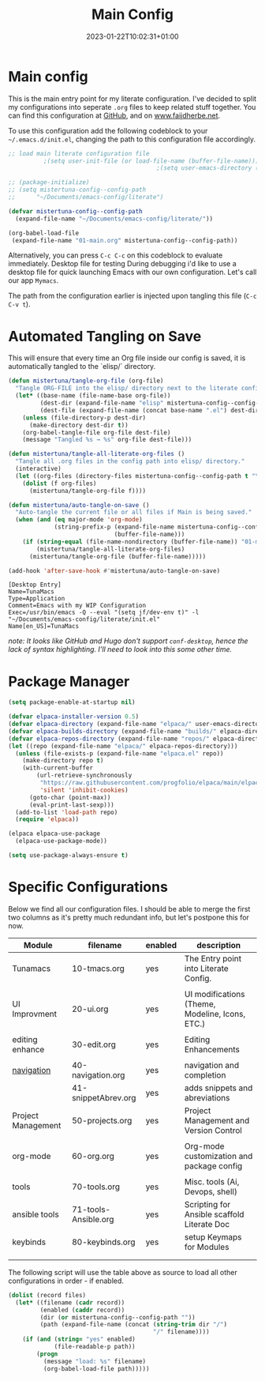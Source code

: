 #+TITLE: Main Config
#+DATE: 2023-01-22T10:02:31+01:00
#+DRAFT: false
#+TAGS[]: emacs config
#+PROPERTY: header-args:emacs-lisp :comments link :results none

* Main config
This is the main entry point for my literate configuration.  I've
decided to split my configurations into seperate ~.org~ files to keep
related stuff together.  You can find this configuration at [[https://github.com/faijdherbe/emacs-config][GitHub]],
and on [[https://www.faijdherbe.net][www.faijdherbe.net]].

To use this configuration add the following codeblock to your
=~/.emacs.d/init.el=, changing the path to this configuration file
accordingly.

#+begin_src emacs-lisp :tangle init.el
;; load main literate configuration file
          ;(setq user-init-file (or load-file-name (buffer-file-name)))
                                          ;(setq user-emacs-directory (concat (file-name-directory user-init-file) "../.emacs.d"))

;; (package-initialize)
;; (setq mistertuna-config--config-path
;;      "~/Documents/emacs-config/literate")

(defvar mistertuna-config--config-path
  (expand-file-name "~/Documents/emacs-config/literate/"))

(org-babel-load-file
 (expand-file-name "01-main.org" mistertuna-config--config-path))

#+end_src

Alternatively, you can press =C-c C-c= on this codeblock to
evaluate immediately.
 Desktop file for testing
During debugging i'd like to use a desktop file for quick launching Emacs with our own configuration.  Let's call our app =Mymacs=.

The path from the configuration earlier is injected upon tangling this file (=C-c C-v t=).


* Automated Tangling on Save

This will ensure that every time an Org file inside our config is saved,
it is automatically tangled to the `elisp/` directory.

#+begin_src emacs-lisp :tangle yes
(defun mistertuna/tangle-org-file (org-file)
  "Tangle ORG-FILE into the elisp/ directory next to the literate config."
  (let* ((base-name (file-name-base org-file))
         (dest-dir (expand-file-name "elisp" mistertuna-config--config-path))
         (dest-file (expand-file-name (concat base-name ".el") dest-dir)))
    (unless (file-directory-p dest-dir)
      (make-directory dest-dir t))
    (org-babel-tangle-file org-file dest-file)
    (message "Tangled %s → %s" org-file dest-file)))

(defun mistertuna/tangle-all-literate-org-files ()
  "Tangle all .org files in the config path into elisp/ directory."
  (interactive)
  (let ((org-files (directory-files mistertuna-config--config-path t "\\.org$")))
    (dolist (f org-files)
      (mistertuna/tangle-org-file f))))

(defun mistertuna/auto-tangle-on-save ()
  "Auto-tangle the current file or all files if Main is being saved."
  (when (and (eq major-mode 'org-mode)
             (string-prefix-p (expand-file-name mistertuna-config--config-path)
                              (buffer-file-name)))
    (if (string-equal (file-name-nondirectory (buffer-file-name)) "01-main.org")
        (mistertuna/tangle-all-literate-org-files)
      (mistertuna/tangle-org-file (buffer-file-name)))))

(add-hook 'after-save-hook #'mistertuna/auto-tangle-on-save)
#+end_src


#+begin_src conf-desktop :tangle ~/.local/share/applications/mymacs.desktop :mkdirp yes
[Desktop Entry]
Name=TunaMacs
Type=Application
Comment=Emacs with my WIP Configuration
Exec=/usr/bin/emacs -Q --eval "(setq jf/dev-env t)" -l "~/Documents/emacs-config/literate/init.el"
Name[en_US]=TunaMacs
#+end_src
/note: It looks like GitHub and Hugo don't support =conf-desktop=, hence the lack of syntax highlighting. I'll need to look into this some other time./

* Package Manager

#+begin_src emacs-lisp
(setq package-enable-at-startup nil)

(defvar elpaca-installer-version 0.5)
(defvar elpaca-directory (expand-file-name "elpaca/" user-emacs-directory))
(defvar elpaca-builds-directory (expand-file-name "builds/" elpaca-directory))
(defvar elpaca-repos-directory (expand-file-name "repos/" elpaca-directory))
(let ((repo (expand-file-name "elpaca/" elpaca-repos-directory)))
  (unless (file-exists-p (expand-file-name "elpaca.el" repo))
    (make-directory repo t)
    (with-current-buffer 
        (url-retrieve-synchronously
         "https://raw.githubusercontent.com/progfolio/elpaca/main/elpaca-installer.el"
         'silent 'inhibit-cookies)
      (goto-char (point-max))
      (eval-print-last-sexp)))
  (add-to-list 'load-path repo)
  (require 'elpaca))

(elpaca elpaca-use-package
  (elpaca-use-package-mode))

(setq use-package-always-ensure t)
#+end_src


* Specific Configurations
Below we find all our configuration files.  I should be able to merge
the first two columns as it's pretty much redundant info, but let's
postpone this for now. 
  
#+TBLNAME: orgmode-files
| Module             | filename             | enabled | description                                     |
|--------------------+----------------------+---------+-------------------------------------------------|
| Tunamacs           | 10-tmacs.org         | yes     | The Entry point into Literate Config.           |
|                    |                      |         |                                                 |
|--------------------+----------------------+---------+-------------------------------------------------|
| UI Improvment      | 20-ui.org            | yes     | UI modifications (Theme, Modeline, Icons, ETC.) |
|                    |                      |         |                                                 |
|--------------------+----------------------+---------+-------------------------------------------------|
| editing enhance    | 30-edit.org          | yes     | Editing Enhancements                            |
|                    |                      |         |                                                 |
|--------------------+----------------------+---------+-------------------------------------------------|
| [[file:30-navigation.org][navigation]]         | 40-navigation.org    | yes     | navigation and completion                       |
|                    | 41-snippetAbrev.org  | yes     | adds snippets and abreviations                  |
|--------------------+----------------------+---------+-------------------------------------------------|
| Project Management | 50-projects.org      | yes     | Project Management and Version Control          |
|                    |                      |         |                                                 |
|--------------------+----------------------+---------+-------------------------------------------------|
| org-mode           | 60-org.org           | yes     | Org-mode customization and package config       |
|                    |                      |         |                                                 |
|--------------------+----------------------+---------+-------------------------------------------------|
| tools              | 70-tools.org         | yes     | Misc. tools (Ai, Devops, shell)                 |
| ansible tools      | 71-tools-Ansible.org | yes     | Scripting for Ansible scaffold Literate Doc     |
|--------------------+----------------------+---------+-------------------------------------------------|
| keybinds           | 80-keybinds.org      | yes     | setup Keymaps for Modules                       |
|                    |                      |         |                                                 |
|--------------------+----------------------+---------+-------------------------------------------------|
|                    |                      |         |                                                 |

The following script will use the table above as source to load all
other configurations in order - if enabled.

#+NAME: load-configs
#+begin_src emacs-lisp :var files=orgmode-files
(dolist (record files)
  (let* ((filename (cadr record))
         (enabled (caddr record))
         (dir (or mistertuna-config--config-path ""))
         (path (expand-file-name (concat (string-trim dir "/")
                                         "/" filename))))
    (if (and (string= "yes" enabled)
             (file-readable-p path))
        (progn 
          (message "load: %s" filename)
          (org-babel-load-file path)))))
#+end_src

